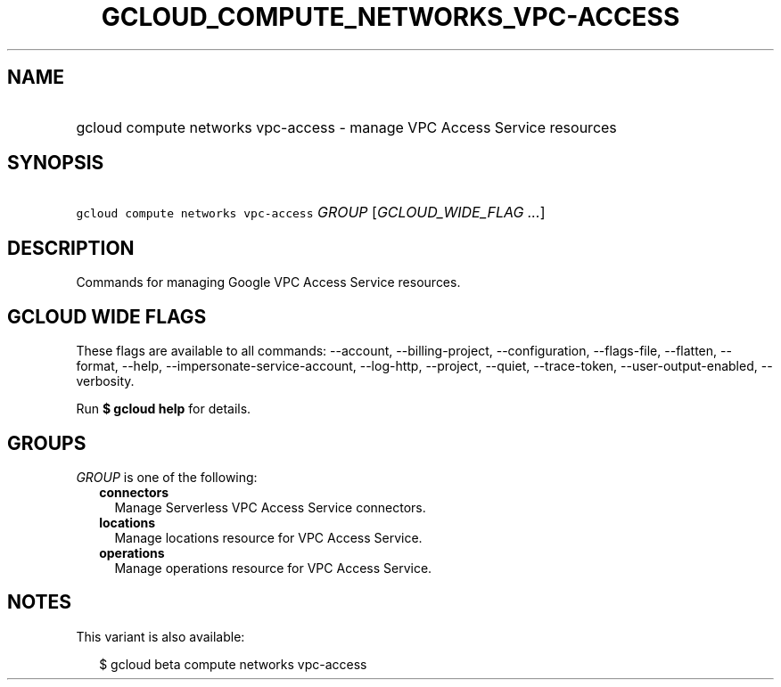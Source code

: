 
.TH "GCLOUD_COMPUTE_NETWORKS_VPC\-ACCESS" 1



.SH "NAME"
.HP
gcloud compute networks vpc\-access \- manage VPC Access Service resources



.SH "SYNOPSIS"
.HP
\f5gcloud compute networks vpc\-access\fR \fIGROUP\fR [\fIGCLOUD_WIDE_FLAG\ ...\fR]



.SH "DESCRIPTION"

Commands for managing Google VPC Access Service resources.



.SH "GCLOUD WIDE FLAGS"

These flags are available to all commands: \-\-account, \-\-billing\-project,
\-\-configuration, \-\-flags\-file, \-\-flatten, \-\-format, \-\-help,
\-\-impersonate\-service\-account, \-\-log\-http, \-\-project, \-\-quiet,
\-\-trace\-token, \-\-user\-output\-enabled, \-\-verbosity.

Run \fB$ gcloud help\fR for details.



.SH "GROUPS"

\f5\fIGROUP\fR\fR is one of the following:

.RS 2m
.TP 2m
\fBconnectors\fR
Manage Serverless VPC Access Service connectors.

.TP 2m
\fBlocations\fR
Manage locations resource for VPC Access Service.

.TP 2m
\fBoperations\fR
Manage operations resource for VPC Access Service.


.RE
.sp

.SH "NOTES"

This variant is also available:

.RS 2m
$ gcloud beta compute networks vpc\-access
.RE

